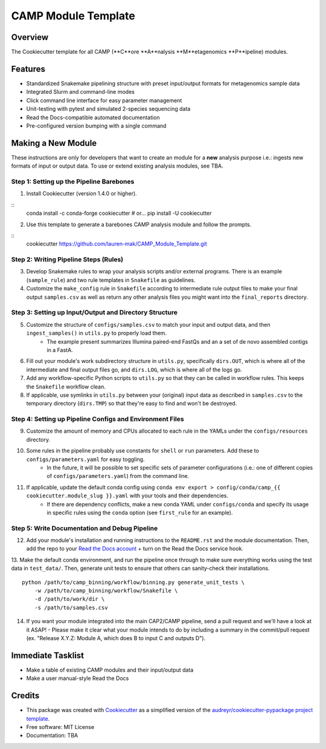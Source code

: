 ====================
CAMP Module Template
====================

Overview
--------

The Cookiecutter template for all CAMP (**C**ore **A**nalysis **M**etagenomics **P**ipeline) modules. 

Features
--------

* Standardized Snakemake pipelining structure with preset input/output formats for metagenomics sample data
* Integrated Slurm and command-line modes
* Click command line interface for easy parameter management
* Unit-testing with pytest and simulated 2-species sequencing data
* Read the Docs-compatible automated documentation
* Pre-configured version bumping with a single command

Making a New Module
-------------------

These instructions are only for developers that want to create an module for a **new** analysis purpose i.e.: ingests new formats of input or output data. To use or extend existing analysis modules, see TBA. 

Step 1: Setting up the Pipeline Barebones
~~~~~~~~~~~~~~~~~~~~~~~~~~~~~~~~~~~~~~~~~

1. Install Cookiecutter (version 1.4.0 or higher).

::
	conda install -c conda-forge cookiecutter # or...
	pip install -U cookiecutter

2. Use this template to generate a barebones CAMP analysis module and follow the prompts.

:: 
	cookiecutter https://github.com/lauren-mak/CAMP_Module_Template.git

Step 2: Writing Pipeline Steps (Rules)
~~~~~~~~~~~~~~~~~~~~~~~~~~~~~~~~~~~~~~

3. Develop Snakemake rules to wrap your analysis scripts and/or external programs. There is an example (``sample_rule``) and two rule templates in ``Snakefile`` as guidelines. 

4. Customize the ``make_config`` rule in ``Snakefile`` according to intermediate rule output files to make your final output ``samples.csv`` as well as return any other analysis files you might want into the ``final_reports`` directory.

Step 3: Setting up Input/Output and Directory Structure
~~~~~~~~~~~~~~~~~~~~~~~~~~~~~~~~~~~~~~~~~~~~~~~~~~~~~~~

5. Customize the structure of ``configs/samples.csv`` to match your input and output data, and then ``ingest_samples()`` in ``utils.py`` to properly load them. 
	- The example present summarizes Illumina paired-end FastQs and an a set of de novo assembled contigs in a FastA. 

6. Fill out your module's work subdirectory structure in ``utils.py``, specifically ``dirs.OUT``, which is where all of the intermediate and final output files go, and ``dirs.LOG``, which is where all of the logs go. 

7. Add any workflow-specific Python scripts to ``utils.py`` so that they can be called in workflow rules. This keeps the ``Snakefile`` workflow clean. 

8. If applicable, use symlinks in ``utils.py`` between your (original) input data as described in ``samples.csv`` to the temporary directory (``dirs.TMP``) so that they're easy to find and won't be destroyed. 

Step 4: Setting up Pipeline Configs and Environment Files
~~~~~~~~~~~~~~~~~~~~~~~~~~~~~~~~~~~~~~~~~~~~~~~~~~~~~~~~~

9. Customize the amount of memory and CPUs allocated to each rule in the YAMLs under the ``configs/resources`` directory. 

10. Some rules in the pipeline probably use constants for ``shell`` or ``run`` parameters. Add these to ``configs/parameters.yaml`` for easy toggling. 
	- In the future, it will be possible to set specific sets of parameter configurations (i.e.: one of different copies of ``configs/parameters.yaml``) from the command line.

11. If applicable, update the default conda config using ``conda env export > config/conda/camp_{{ cookiecutter.module_slug }}.yaml`` with your tools and their dependencies.
     - If there are dependency conflicts, make a new conda YAML under ``configs/conda`` and specify its usage in specific rules using the ``conda`` option (see ``first_rule`` for an example).

Step 5: Write Documentation and Debug Pipeline
~~~~~~~~~~~~~~~~~~~~~~~~~~~~~~~~~~~~~~~~~~~~~~

12. Add your module's installation and running instructions to the ``README.rst`` and the module documentation. Then, add the repo to your `Read the Docs account <https://readthedocs.org/>`_ + turn on the Read the Docs service hook.

13. Make the default conda environment, and run the pipeline once through to make sure everything works using the test data in ``test_data/``. Then, generate unit tests to ensure that others can sanity-check their installations.
::
    python /path/to/camp_binning/workflow/binning.py generate_unit_tests \
        -w /path/to/camp_binning/workflow/Snakefile \
        -d /path/to/work/dir \
        -s /path/to/samples.csv

14. If you want your module integrated into the main CAP2/CAMP pipeline, send a pull request and we'll have a look at it ASAP! 
    - Please make it clear what your module intends to do by including a summary in the commit/pull request (ex. "Release X.Y.Z: Module A, which does B to input C and outputs D").

Immediate Tasklist
------------------

* Make a table of existing CAMP modules and their input/output data
* Make a user manual-style Read the Docs 

Credits
-------

* This package was created with `Cookiecutter <https://github.com/cookiecutter/cookiecutter>`_ as a simplified version of the `audreyr/cookiecutter-pypackage project template <https://github.com/audreyr/cookiecutter-pypackage>`_.
* Free software: MIT License
* Documentation: TBA
